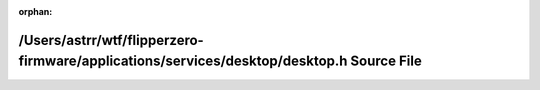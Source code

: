 .. meta::0f39e96995d6ca490c02668d195dbc7ad1cf51f3805706f22a9524320001bf7677d367c1a6bc5a6ac5c6e54422e2025a0e39054e9d2ecbe075078f8f8283b42a

:orphan:

.. title:: Flipper Zero Firmware: /Users/astrr/wtf/flipperzero-firmware/applications/services/desktop/desktop.h Source File

/Users/astrr/wtf/flipperzero-firmware/applications/services/desktop/desktop.h Source File
=========================================================================================

.. container:: doxygen-content

   
   .. raw:: html
     :file: desktop_8h_source.html
